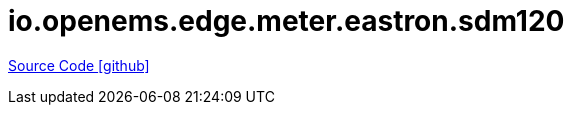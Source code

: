 = io.openems.edge.meter.eastron.sdm120

https://github.com/OpenEMS/openems/tree/develop/io.openems.edge.meter.eastron.sdm120[Source Code icon:github[]]